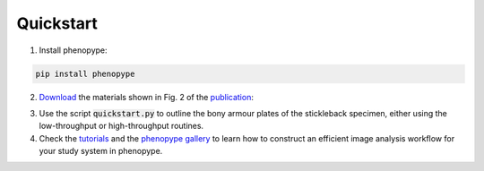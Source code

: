 Quickstart
==========

1. Install phenopype:

.. code-block:: bash

	pip install phenopype
	
2. `Download <https://github.com/phenopype/phenopype-quickstart/archive/refs/heads/main.zip>`_ the materials shown in Fig. 2 of the `publication <https://besjournals.onlinelibrary.wiley.com/doi/10.1111/2041-210X.13771>`_:
  
.. image:: /_assets/images/luerig_2021_figure2.jpg
   :align: center
   :alt: Quickstart procedure (Lürig, 2021 [Fig. 2])

3. Use the script :code:`quickstart.py` to outline the bony armour plates of the stickleback specimen, either using the low-throughput or high-throughput routines.

4. Check the `tutorials <https://phenopype.org/docs/tutorials>`_ and the `phenopype gallery <https://phenopype.org/gallery>`_ to learn how to construct an efficient image analysis workflow for your study system in phenopype. 


